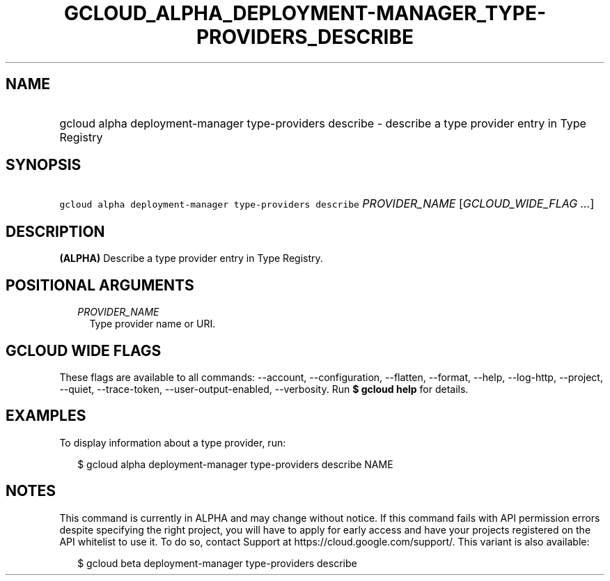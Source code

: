 
.TH "GCLOUD_ALPHA_DEPLOYMENT\-MANAGER_TYPE\-PROVIDERS_DESCRIBE" 1



.SH "NAME"
.HP
gcloud alpha deployment\-manager type\-providers describe \- describe a type provider entry in Type Registry



.SH "SYNOPSIS"
.HP
\f5gcloud alpha deployment\-manager type\-providers describe\fR \fIPROVIDER_NAME\fR [\fIGCLOUD_WIDE_FLAG\ ...\fR]



.SH "DESCRIPTION"

\fB(ALPHA)\fR Describe a type provider entry in Type Registry.



.SH "POSITIONAL ARGUMENTS"

.RS 2m
.TP 2m
\fIPROVIDER_NAME\fR
Type provider name or URI.


.RE
.sp

.SH "GCLOUD WIDE FLAGS"

These flags are available to all commands: \-\-account, \-\-configuration,
\-\-flatten, \-\-format, \-\-help, \-\-log\-http, \-\-project, \-\-quiet,
\-\-trace\-token, \-\-user\-output\-enabled, \-\-verbosity. Run \fB$ gcloud
help\fR for details.



.SH "EXAMPLES"

To display information about a type provider, run:

.RS 2m
$ gcloud alpha deployment\-manager type\-providers describe NAME
.RE



.SH "NOTES"

This command is currently in ALPHA and may change without notice. If this
command fails with API permission errors despite specifying the right project,
you will have to apply for early access and have your projects registered on the
API whitelist to use it. To do so, contact Support at
https://cloud.google.com/support/. This variant is also available:

.RS 2m
$ gcloud beta deployment\-manager type\-providers describe
.RE

